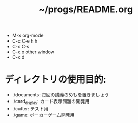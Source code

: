 #+title: ~/progs/README.org
- M-x org-mode 
- C-c C-e h h
- C-x C-s
- C-x o other window
- C-x d

* ディレクトリの使用目的:
- ./documents: 毎回の講義のめもを置きましょう
- ./card_display: カード表示問題の開発用
- ./cutter: テスト用
- ./game: ポーカーゲーム開発用
